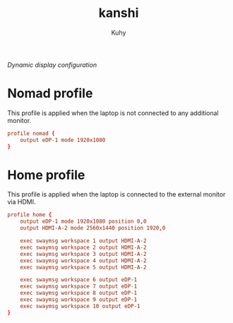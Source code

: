 #+TITLE: kanshi
#+AUTHOR: Kuhy
#+PROPERTY: header-args+ :comments yes
#+PROPERTY: header-args+ :mkdirp yes
#+PROPERTY: header-args+ :tangle "~/.config/kanshi/config"
#+PROPERTY: header-args+ :noweb tangle
#+OPTIONS: prop:t
/Dynamic display configuration/
* Nomad profile
  This profile is applied when the laptop is not connected to any additional
  monitor.
  #+BEGIN_SRC conf
  profile nomad {
      output eDP-1 mode 1920x1080
  }
  #+END_SRC
* Home profile
  This profile is applied when the laptop is connected to the external monitor
  via HDMI.
  #+BEGIN_SRC conf
  profile home {
      output eDP-1 mode 1920x1080 position 0,0
      output HDMI-A-2 mode 2560x1440 position 1920,0

      exec swaymsg workspace 1 output HDMI-A-2
      exec swaymsg workspace 2 output HDMI-A-2
      exec swaymsg workspace 3 output HDMI-A-2
      exec swaymsg workspace 4 output HDMI-A-2
      exec swaymsg workspace 5 output HDMI-A-2

      exec swaymsg workspace 6 output eDP-1
      exec swaymsg workspace 7 output eDP-1
      exec swaymsg workspace 8 output eDP-1
      exec swaymsg workspace 9 output eDP-1
      exec swaymsg workspace 10 output eDP-1
  }
  #+END_SRC
